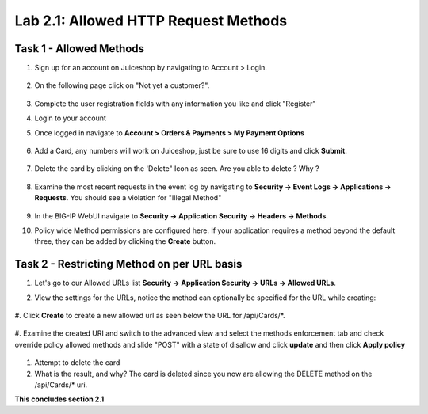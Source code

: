 Lab 2.1: Allowed HTTP Request Methods
----------------------------------------------------------
.. |lab2.1-1| image:: images/2.1-1.png
        :width: 800px
.. |lab2.1-2| image:: images/2.1-2.png
        :width: 800px
.. |lab2.1-3| image:: images/2.1-3.png
        :width: 800px
.. |lab2.1-3a| image:: images/2.1-3a.png
        :width: 800px
.. |lab2.1-4| image:: images/lab2.1-4.png
        :width: 800px
.. |lab2.1-5| image:: images/lab2.1-5.png
        :width: 800px
.. |lab2.1-0| image:: images/lab2.1-0.png
        :width: 800px
.. |lab2.1-0a| image:: images/lab2.1-0a.png
        :width: 800px
.. |lab2.1-0b| image:: images/lab2.1-0b.png
        :width: 800px
.. |lab2.1-0c| image:: images/lab2.1-0c.png
        :width: 800px
.. |lab2.1-0d| image:: images/lab2.1-0d.png
        :width: 800px
.. |lab2.1-0e| image:: images/lab2.1-0e.png
        :width: 800px

Task 1 - Allowed Methods
~~~~~~~~~~~~~~~~~~~~~~~~~~~~~~~~~~~~~~~~~~~~~~~~~~~~~

#. Sign up for an account on Juiceshop by navigating to Account > Login.  


        |lab2.1-0|

#. On the following page click on "Not yet a customer?".

        |lab2.1-0a|

#. Complete the user registration fields with any information you like and click "Register"  

#. Login to your account

#. Once logged in navigate to **Account > Orders & Payments > My Payment Options**

        |lab2.1-0b|

#. Add a Card, any numbers will work on Juiceshop, just be sure to use 16 digits and click **Submit**.

        |lab2.1-0c|

#. Delete the card by clicking on the 'Delete" Icon as seen. Are you able to delete ? Why ?

        |lab2.1-0d|

#. Examine the most recent requests in the event log by navigating to **Security -> Event Logs -> Applications -> Requests**. You should see a violation for "Illegal Method"

        |lab2.1-0e|

#. In the BIG-IP WebUI navigate to **Security -> Application Security -> Headers -> Methods**.

#. Policy wide Method permissions are configured here.  If your application requires a method beyond the default three, they can be added by clicking the **Create** button.

    |lab2.1-1|

Task 2 - Restricting Method on per URL basis
~~~~~~~~~~~~~~~~~~~~~~~~~~~~~~~~~~~~~~~~~~~~~


#. Let's go to our Allowed URLs list **Security -> Application Security -> URLs -> Allowed URLs**.

#. View the settings for the URLs, notice the method can optionally be specified for the URL while creating:

    |lab2.1-2|

#. Click **Create** to create a new allowed url as seen below 
the URL for /api/Cards/*. 

    |lab2.1-3|

#. Examine the created URI and switch to the advanced view and select the methods enforcement tab and 
check override policy allowed methods and slide "POST" with a state of disallow and click **update** and then click 
**Apply policy**
    |lab2.1-3a|


#. Attempt to delete the card

#. What is the result, and why?  The card is deleted since you now are allowing the DELETE method on the /api/Cards/* uri.



**This concludes section 2.1**
